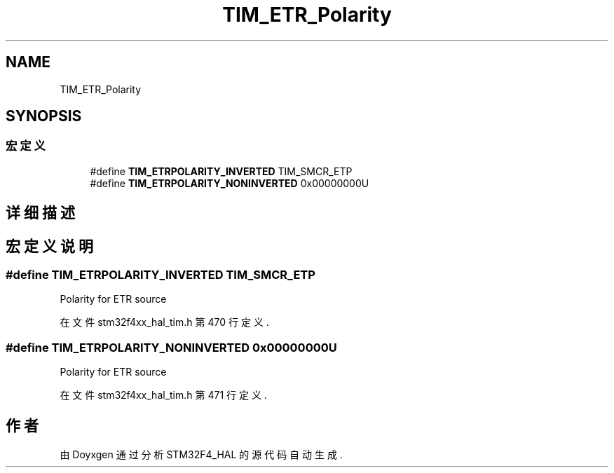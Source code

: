 .TH "TIM_ETR_Polarity" 3 "2020年 八月 7日 星期五" "Version 1.24.0" "STM32F4_HAL" \" -*- nroff -*-
.ad l
.nh
.SH NAME
TIM_ETR_Polarity
.SH SYNOPSIS
.br
.PP
.SS "宏定义"

.in +1c
.ti -1c
.RI "#define \fBTIM_ETRPOLARITY_INVERTED\fP   TIM_SMCR_ETP"
.br
.ti -1c
.RI "#define \fBTIM_ETRPOLARITY_NONINVERTED\fP   0x00000000U"
.br
.in -1c
.SH "详细描述"
.PP 

.SH "宏定义说明"
.PP 
.SS "#define TIM_ETRPOLARITY_INVERTED   TIM_SMCR_ETP"
Polarity for ETR source 
.PP
在文件 stm32f4xx_hal_tim\&.h 第 470 行定义\&.
.SS "#define TIM_ETRPOLARITY_NONINVERTED   0x00000000U"
Polarity for ETR source 
.PP
在文件 stm32f4xx_hal_tim\&.h 第 471 行定义\&.
.SH "作者"
.PP 
由 Doyxgen 通过分析 STM32F4_HAL 的 源代码自动生成\&.
